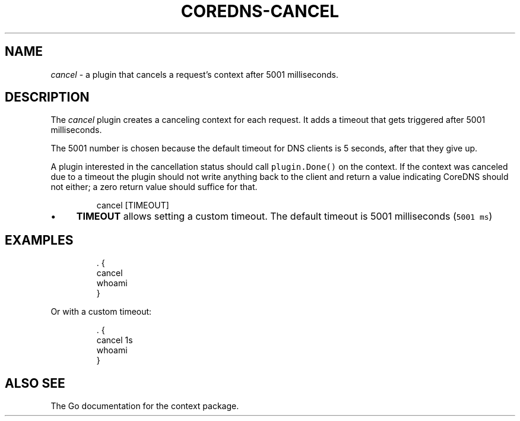 .\" Generated by Mmark Markdown Processor - mmark.nl
.TH "COREDNS-CANCEL" 7 "July 2019" "CoreDNS" "CoreDNS Plugins"

.SH "NAME"
.PP
\fIcancel\fP - a plugin that cancels a request's context after 5001 milliseconds.

.SH "DESCRIPTION"
.PP
The \fIcancel\fP plugin creates a canceling context for each request. It adds a timeout that gets
triggered after 5001 milliseconds.

.PP
The 5001 number is chosen because the default timeout for DNS clients is 5 seconds, after that they
give up.

.PP
A plugin interested in the cancellation status should call \fB\fCplugin.Done()\fR on the context. If the
context was canceled due to a timeout the plugin should not write anything back to the client and
return a value indicating CoreDNS should not either; a zero return value should suffice for that.

.PP
.RS

.nf
cancel [TIMEOUT]

.fi
.RE

.IP \(bu 4
\fBTIMEOUT\fP allows setting a custom timeout. The default timeout is 5001 milliseconds (\fB\fC5001 ms\fR)


.SH "EXAMPLES"
.PP
.RS

.nf
\&. {
    cancel
    whoami
}

.fi
.RE

.PP
Or with a custom timeout:

.PP
.RS

.nf
\&. {
    cancel 1s
    whoami
}

.fi
.RE

.SH "ALSO SEE"
.PP
The Go documentation for the context package.

